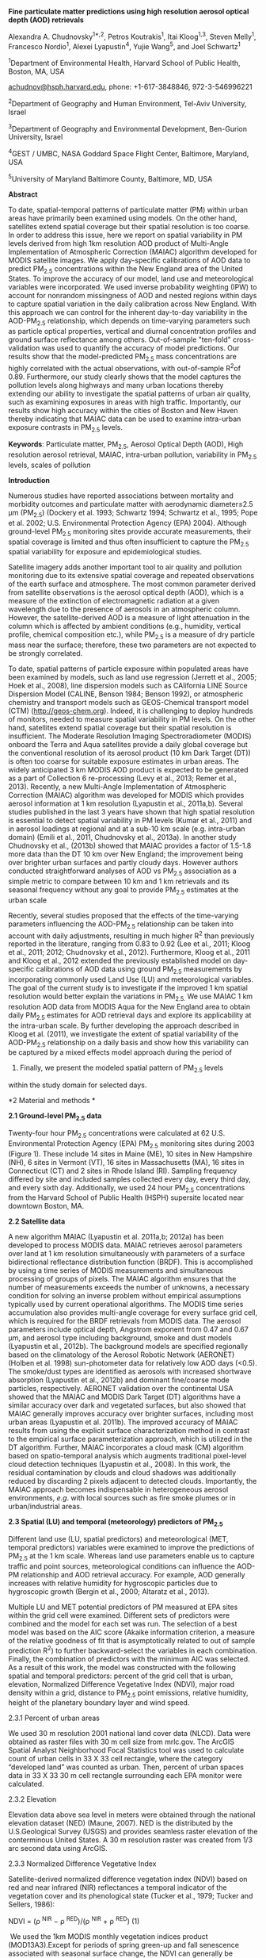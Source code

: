 *Fine particulate matter predictions using high resolution aerosol
optical depth (AOD) retrievals*

Alexandra A. Chudnovsky^{1*,2}, Petros Koutrakis^{1}, Itai Kloog^{1,3},
Steven Melly^{1}, Francesco Nordio^{1}, Alexei Lyapustin^{4}, Yujie
Wang^{5}, and Joel Schwartz^{1}

^{1}Department of Environmental Health, Harvard School of Public Health,
Boston, MA, USA

[[mailto:achudnov@hsph.harvard.edu][achudnov@hsph.harvard.edu]], phone:
+1-617-3848846, 972-3-546996221

^{2}Department of Geography and Human Environment, Tel-Aviv University,
Israel

^{3}Department of Geography and Environmental Development, Ben-Gurion
University, Israel

^{4}GEST / UMBC, NASA Goddard Space Flight Center, Baltimore, Maryland,
USA

^{5}University of Maryland Baltimore County, Baltimore, MD, USA

*Abstract*

To date, spatial-temporal patterns of particulate matter (PM) within
urban areas have primarily been examined using models. On the other
hand, satellites extend spatial coverage but their spatial resolution is
too coarse. In order to address this issue, here we report on spatial
variability in PM levels derived from high 1km resolution AOD product of
Multi-Angle Implementation of Atmospheric Correction (MAIAC) algorithm
developed for MODIS satellite images. We apply day-specific calibrations
of AOD data to predict PM_{2.5} concentrations within the New England
area of the United States. To improve the accuracy of our model, land
use and meteorological variables were incorporated. We used inverse
probability weighting (IPW) to account for nonrandom missingness of AOD
and nested regions within days to capture spatial variation in the daily
calibration across New England. With this approach we can control for
the inherent day-to-day variability in the AOD-PM_{2.5} relationship,
which depends on time-varying parameters such as particle optical
properties, vertical and diurnal concentration profiles and ground
surface reflectance among others. Out-of-sample "ten-fold"
cross-validation was used to quantify the accuracy of model predictions.
Our results show that the model-predicted PM_{2.5} mass concentrations
are highly correlated with the actual observations, with out-of-sample
R^{2}of 0.89. Furthermore, our study clearly shows that the model
captures the pollution levels along highways and many urban locations
thereby extending our ability to investigate the spatial patterns of
urban air quality, such as examining exposures in areas with high
traffic. Importantly, our results show high accuracy within the cities
of Boston and New Haven thereby indicating that MAIAC data can be used
to examine intra-urban exposure contrasts in PM_{2.5} levels.

*Keywords*: Particulate matter, PM_{2.5}, Aerosol Optical Depth (AOD),
High resolution aerosol retrieval, MAIAC, intra-urban pollution,
variability in PM_{2.5} levels, scales of pollution

*Introduction*

Numerous studies have reported associations between mortality and
morbidity outcomes and particulate matter with aerodynamic diameter≤2.5
μm (PM_{2.5}) (Dockery et al. 1993; Schwartz 1994; Schwartz et al.,
1995; Pope et al. 2002; U.S. Environmental Protection Agency (EPA)
2004). Although ground-level PM_{2.5} monitoring sites provide accurate
measurements, their spatial coverage is limited and thus often
insufficient to capture the PM_{2.5} spatial variability for exposure
and epidemiological studies.

Satellite imagery adds another important tool to air quality and
pollution monitoring due to its extensive spatial coverage and repeated
observations of the earth surface and atmosphere. The most common
parameter derived from satellite observations is the aerosol optical
depth (AOD), which is a measure of the extinction of electromagnetic
radiation at a given wavelength due to the presence of aerosols in an
atmospheric column. However, the satellite-derived AOD is a measure of
light attenuation in the column which is affected by ambient conditions
(e.g., humidity, vertical profile, chemical composition etc.), while
PM_{2.5} is a measure of dry particle mass near the surface; therefore,
these two parameters are not expected to be strongly correlated.

To date, spatial patterns of particle exposure within populated areas
have been examined by models, such as land use regression (Jerrett et
al., 2005; Hoek et al., 2008), line dispersion models such as CAlifornia
LINE Source Dispersion Model (CALINE, Benson 1984; Benson 1992), or
atmospheric chemistry and transport models such as GEOS-Chemical
transport model (CTM) ([[http://geos-chem.org]]). Indeed, it is
challenging to deploy hundreds of monitors, needed to measure spatial
variability in PM levels. On the other hand, satellites extend spatial
coverage but their spatial resolution is insufficient. The Moderate
Resolution Imaging Spectroradiometer (MODIS) onboard the Terra and Aqua
satellites provide a daily global coverage but the conventional
resolution of its aerosol product (10 km Dark Target (DT)) is often too
coarse for suitable exposure estimates in urban areas. The widely
anticipated 3 km MODIS AOD product is expected to be generated as a part
of Collection 6 re-processing (Levy et al., 2013; Remer et al., 2013).
Recently, a new Multi-Angle Implementation of Atmospheric Correction
(MAIAC) algorithm was developed for MODIS which provides aerosol
information at 1 km resolution (Lyapustin et al., 2011a,b). Several
studies published in the last 3 years have shown that high spatial
resolution is essential to detect spatial variability in PM levels
(Kumar et al., 2011) and in aerosol loadings at regional and at a
sub-10 km scale (e.g. intra-urban domain) (Emili et al., 2011,
Chudnovsky et al., 2013a). In another study Chudnovsky et al., (2013b)
showed that MAIAC provides a factor of 1.5-1.8 more data than the DT 10
km over New England; the improvement being over brighter urban surfaces
and partly cloudy days. However authors conducted straightforward
analyses of AOD vs PM_{2.5} association as a simple metric to compare
between 10 km and 1 km retrievals and its seasonal frequency without any
goal to provide PM_{2.5} estimates at the urban scale

Recently, several studies proposed that the effects of the time-varying
parameters influencing the AOD-PM_{2.5} relationship can be taken into
account with daily adjustments, resulting in much higher R^{2} than
previously reported in the literature, ranging from 0.83 to 0.92 (Lee et
al., 2011; Kloog et al., 2011; 2012; Chudnovsky et al., 2012).
Furthermore, Kloog et al., 2011 and Kloog et al., 2012 extended the
previously established model on day-specific calibrations of AOD data
using ground PM_{2.5} measurements by incorporating commonly used Land
Use (LU) and meteorological variables. The goal of the current study is
to investigate if the improved 1 km spatial resolution would better
explain the variations in PM_{2.5.} We use MAIAC 1 km resolution AOD
data from MODIS Aqua for the New England area to obtain daily PM_{2.5}
estimates for AOD retrieval days and explore its applicability at the
intra-urban scale. By further developing the approach described in Kloog
et al. (2011), we investigate the extent of spatial variability of the
AOD-PM_{2.5} relationship on a daily basis and show how this variability
can be captured by a mixed effects model approach during the period of
2003. Finally, we present the modeled spatial pattern of PM_{2.5} levels
within the study domain for selected days.

*2 Material and methods *

*2.1 Ground-level PM_{2.5} data*

Twenty-four hour PM_{2.5} concentrations were calculated at 62 U.S.
Environmental Protection Agency (EPA) PM_{2.5} monitoring sites during
2003 (Figure 1). These include 14 sites in Maine (ME), 10 sites in New
Hampshire (NH), 6 sites in Vermont (VT), 16 sites in Massachusetts (MA),
16 sites in Connecticut (CT) and 2 sites in Rhode Island (RI). Sampling
frequency differed by site and included samples collected every day,
every third day, and every sixth day. Additionally, we used 24 hour
PM_{2.5} concentrations from the Harvard School of Public Health (HSPH)
supersite located near downtown Boston, MA.

*2.2 Satellite data*

A new algorithm MAIAC (Lyapustin et al. 2011a,b; 2012a) has been
developed to process MODIS data. MAIAC retrieves aerosol parameters over
land at 1 km resolution simultaneously with parameters of a surface
bidirectional reflectance distribution function (BRDF). This is
accomplished by using a time series of MODIS measurements and
simultaneous processing of groups of pixels. The MAIAC algorithm ensures
that the number of measurements exceeds the number of unknowns, a
necessary condition for solving an inverse problem without empirical
assumptions typically used by current operational algorithms. The MODIS
time series accumulation also provides multi-angle coverage for every
surface grid cell, which is required for the BRDF retrievals from MODIS
data. The aerosol parameters include optical depth, Angstrom exponent
from 0.47 and 0.67 µm, and aerosol type including background, smoke and
dust models (Lyapustin et al., 2012b). The background models are
specified regionally based on the climatology of the Aerosol Robotic
Network (AERONET) (Holben et al. 1998) sun-photometer data for
relatively low AOD days (<0.5). The smoke/dust types are identified as
aerosols with increased shortwave absorption (Lyapustin et al., 2012b)
and dominant fine/coarse mode particles, respectively. AERONET
validation over the continental USA showed that the MAIAC and MODIS Dark
Target (DT) algorithms have a similar accuracy over dark and vegetated
surfaces, but also showed that MAIAC generally improves accuracy over
brighter surfaces, including most urban areas (Lyapustin et al. 2011b).
The improved accuracy of MAIAC results from using the explicit surface
characterization method in contrast to the empirical surface
parameterization approach, which is utilized in the DT algorithm.
Further, MAIAC incorporates a cloud mask (CM) algorithm based on
spatio-temporal analysis which augments traditional pixel-level cloud
detection techniques (Lyapustin et al., 2008). In this work, the
residual contamination by clouds and cloud shadows was additionally
reduced by discarding 2 pixels adjacent to detected clouds. Importantly,
the MAIAC approach becomes indispensable in heterogeneous aerosol
environments, /e.g/. with local sources such as fire smoke plumes or in
urban/industrial areas.

*2.3 Spatial (LU) and temporal (meteorology) predictors of PM_{2.5}*

Different land use (LU, spatial predictors) and meteorological (MET,
temporal predictors) variables were examined to improve the predictions
of PM_{2.5} at the 1 km scale. Whereas land use parameters enable us to
capture traffic and point sources, meteorological conditions can
influence the AOD-PM relationship and AOD retrieval accuracy. For
example, AOD generally increases with relative humidity for hygroscopic
particles due to hygroscopic growth (Bergin et al., 2000; Altaratz et
al., 2013).

Multiple LU and MET potential predictors of PM measured at EPA sites
within the grid cell were examined. Different sets of predictors were
combined and the model for each set was run. The selection of a best
model was based on the AIC score (Akaike information criterion, a
measure of the relative goodness of fit that is asymptotically related
to out of sample prediction R^{2}) to further backward-select the
variables in each combination. Finally, the combination of predictors
with the minimum AIC was selected. As a result of this work, the model
was constructed with the following spatial and temporal predictors:
percent of the grid cell that is urban, elevation, Normalized Difference
Vegetative Index (NDVI), major road density within a grid, distance to
PM_{2.5} point emissions, relative humidity, height of the planetary
boundary layer and wind speed.

2.3.1 Percent of urban areas

We used 30 m resolution 2001 national land cover data (NLCD). Data were
obtained as raster files with 30 m cell size from mrlc.gov. The ArcGIS
Spatial Analyst Neighborhood Focal Statistics tool was used to calculate
count of urban cells in 33 X 33 cell rectangle, where the category
“developed land” was counted as urban. Then, percent of urban spaces
data in 33 X 33 30 m cell rectangle surrounding each EPA monitor were
calculated.

2.3.2 Elevation

Elevation data above sea level in meters were obtained through the
national elevation dataset (NED) (Maune, 2007). NED is the distributed
by the U.S.Geological Survey (USGS) and provides seamless raster
elevation of the conterminous United States. A 30 m resolution raster
was created from 1/3 arc second data using ArcGIS.

2.3.3 Normalized Difference Vegetative Index

Satellite-derived normalized difference vegetation index (NDVI) based on
red and near infrared (NIR) reflectances a temporal indicator of the
vegetation cover and its phenological state (Tucker et al., 1979; Tucker
and Sellers, 1986):

NDVI = (ρ ^{NIR} − ρ ^{RED})/(ρ ^{NIR} + ρ ^{RED}) (1)

 We used the 1km MODIS monthly vegetation indices product
(MOD13A3).Except for periods of spring green-up and fall senescence
associated with seasonal surface change, the NDVI can generally be
considered relatively constant on a monthly basis. Many other studies
suggested that NDVI was found to be good predictors for local means of
pollutant concentrations (e.g. Su et al., 2009).

2.3.4 Distance to PM_{2.5} point source emissions

PM_{2.5} point source emissions were obtained through the 2005 US EPA
National Emissions Inventory (NEI) facility emissions report (EPA,
2010). The distance (in km) from the AOD grid centroid to the nearest
point source emission (from the EPA emissions dataset, tons per year)
was calculated in ArcGIS. Out of the 62 monitors used in the analysis, 6
were within 150 m, 19 were within 550 m and 26 were within 2-10 km of an
industrial source, respectively.

2.3.5 Road density

Major roads were selected from ESRI Street Map data provided with ArcGIS
(version 10) using census Feature Classification Code (FCC) (e.g. A1:
primary highway with limited access, A2: primary road without limited
access, A3: secondary and connecting road). Road density was calculated
using ArcGIS to create a line density raster at a 1x1 km resolution to
match the AOD grid cells. We used all A1, A2 and A3 roads in our study
region. Thus each AOD gird cell was assigned the density (e.g. road
density) in each grid based on the density of intersecting roads in each
grid. Because the distributions of major roads were highly right-skewed,
we used a logarithmic transformation.

2.3.6 Temporal predictors: meteorological data

All meteorological variables used in the analysis (wind speed (WS),
relative humidity (RH)) were obtained through the national climatic data
center (NCDC) (NCDC, 2010). There were 44 active MET stations across
New-England during the study period. Daily meteorological (MET) data was
used in the analysis. Using ArcGIS we assigned to each AOD grid the
closest MET station in our dataset (based on multiple MET data sources
including EPA and The National Climatic Data Center (NCDC)). Height of
the planetary boundary layer (PBL) was obtained from the NOAA Reanalysis
Data.

*2.4 Statistical model*

We apply a mixed effects model approach to MAIAC AOD retrievals and
other meteorological and LU variables to predict PM_{2.5} concentrations
in each grid cell. This model allows for the regression intercepts and
slopes to vary daily in order to account for the inherent day-to-day
variability in the AOD-PM_{2.5} relationship. Furthermore, since New
England is a relatively large area and PM-AOD relationship can vary
spatially, we partitioned our study area into three sub-regions (Figure
1) and allowed for the daily AOD-PM_{2.5} slopes to vary by region.
Region 1 included ME, VT and NH states, region 2 included MA while CT
and RI formed region 3 in our analyses. Although there are some
variations among the three regions in topography and climate conditions
mostly via the usual north-south snow cover gradient in winter, the main
difference appears at the level of urbanization and land use affecting
surface brightness and thus the AOD vs PM_{2.5} relationships
(Chudnovsky et al., 2013b) and the quality of aerosol product. For
instance, validation analysis of MODIS 3km product (Munchak et al.,
2013) showed a strong correlation between percent of retrievals above
expected error and percent of the urban land cover. A similar
investigation is ongoing for MAIAC. Of the three, region 1 is least
urbanized with high fraction of forest cover and region 2 is most
urbanized. Thus, by dividing the study area into regions we can evaluate
the role of environmental conditions (e.g. snow coverage) and different
land use settings on AOD-PM_{2.5} relationship. We used the following
mixed effects model with random intercepts and slopes that was applied
on AOD retrieval days/pixels (Eq.2):

/PM_{ij} = (α + u_{j}+g_{j(reg)}) + [ (β_{1} + v_{j}+ h_{j(reg)}) ×
AOD_{ij}] + β_{2}Elevation +β_{3}NDVI +β_{4}WS + β_{5}Urban +
β_{6}Log(RoadDensity) + β_{7}PBL + β_{8}Humidity + β_{9}
DistanceEmission + β_{10}WS*PBL +β_{11}Log(RoadDensity)*PBL+β_{12}
AOD^{2}+ε_{ij}/ (2) /(u_{j}v_{j} ) ~ [(o o), Σ_{β} ]/

#+BEGIN_QUOTE
  /(g_{j (reg)}h_{j (reg)} ) ~ [(o o), Σ_{reg} ]/
#+END_QUOTE

where /PM_{ij}/ is the PM_{2.5} concentration at a spatial site /i/ on
day /j/; /AOD_{ij}/ is the AOD value in the grid cell corresponding to
site /i/ on day /j/; /α/ and /u_{j}/ are the fixed and random
intercepts, respectively; /β_{1}/and/v_{j}/ are the fixed and random
slopes, respectively; /Wind speed (WS), Humidity, PBL (Planetary
Boundary Layer)/ are the values in the grid cells corresponding to site
i on a day j. /Elevation/, /road density (RoadDensity), distance to
emission sources (DistanceEmission), percent of urban space (Urban/) are
the values in grid cells corresponding to site i. /g_{j(reg)} and
h_{j(reg)}/ are the daily random intercepts and AOD slopes specific to
each study area region. /ε_{ij} ~N(0, σ^{2})/ is the error term at site
i on a day j and /Σ_{β}/ is the variance-covariance matrix for the
random effects. The AOD fixed effect in the model (Eq.2) accounts for
the effect of AOD on PM_{2.5}, which was the same for all study days.
The AOD random effects explain the daily variability in the PM_{2.5}-AOD
relationship. Since height of the boundary layer may vary with wind
speed (Oke 1987), influencing the concentration and vertical profile of
pollutants, both terms were included as interaction terms. For example,
boundary layer not only controls transport and location of pollutants
and aerosols but also their concentrations would be different in
variable boundary layer structures (Angevine et al., 2013). The solution
of the mixed model equations is maximum likelihood, a form of estimation
that accounts for the parameters in the fixed-effects structure of the
model to reduce the bias in the covariance parameter estimates
(Lindstrom and Bates 1988; Laird et al. 1982). Currently, this method is
implemented in the SAS (Statistical Analysis System) statistical
software package version 9.3 (proc mixed).

In addition, we incorporated inverse probability weighting (IPW) to
potentially avoid bias in the regression coefficient estimates and thus
in the resulting predictions. This approach effectively up-weights dates
and grid cells which are under-represented due to missing data, as
described in Kloog et al., 2012.Finally, PM_{2.5} concentrations for
each grid cell on a day j were estimated using the corresponding AOD
values where the fixed and random intercepts, the fixed and random
slopes for each study day and for each region were derived from Eq. (2).

Importantly, in this study we compared the full model above with reduced
models to ascertain the benefits of increasing complexity. The models
examined were: 1) AOD only model;2) AOD+MET model; 3) AOD + LU model;
and 4) AOD+LU+MET.

*2.6 Model validation*

We use a cross-validation (CV) approach to evaluate the ability of the
model to predict PM_{2.5} concentrations for each pixel in the study
area. Thus, the dataset was repeatedly randomly divided into 90%
(calibration) and 10% (held-out test) splits. We applied the fitted
calibration model to estimate PM_{2.5} for the held-out test set. This
“out-of-sample” process was repeated ten times to calculate the
cross-validated (CV) R^{2} values. Subsequently, the predicted PM_{2.5}
concentrations were compared to those measured at each site. Overall
temporal R^{2} was calculated by regressing Δ PM against Δ predicted
where: Δ PM is the difference between the observed PM_{2.5} at a given
site on a given day and the annual mean PM_{2.5} at that location, and Δ
predicted is defined similarly for the predicted values generated from
the model. Overall spatial R^{2} was calculated by regressing the annual
mean PM_{2.5} at a given site against the annual mean predicted PM_{2.5}
at that location.

*2.7 Estimation of PM_{2.5} levels in the study domain and their spatial
variability*

We examined spatial PM_{2.5} patterns in New England using the mixed
effects models described above. We focus here on five days based on the
MAIAC AOD retrieval from Aqua in 2003: (i) a medium to high pollution
event (regional source of pollution): June 25, and (ii) low pollution
events (local sources): April 25, May 19, July 31 and November 15. We
focus in more detail on the June 25^{th} and November 15^{th} data to
analyze the consistency and quality of the high-resolution AOD
retrievals. In particular, it is known that the MODIS dark target
algorithm (Levy et al., 2007) has a bias over brighter urban surfaces
(e.g., Munchaket al., 2013), and this comparison has been performed to
assure that MAIAC algorithm has reduced this error.

*3 Results *

*3.1 PM_{2.5} prediction based on a mixed-effects model*

Using the entire data set, estimates of PM_{2.5} concentrations were
obtained for 196 days (e.g. days with available AOD vs PM_{2.5} pairs)
during 2003. The retrieval rate is lower for higher numbers of AOD vs
PM_{2.5} pairs: there were 95 days with at least five pairs and 44 days
with at least 10 pairs. Note that during the same period of observations
but using the conventional 10 km AOD retrieval (DT) for the entire data
set there were 177 days available (Kloog et al., 2011).

The fixed effects of the AOD intercept and slope were statistically
significant: α=8.91 (p<0.0001); and β_{1}=16.20 (p<0.0001),
respectively. The fixed effects of spatial and temporal predictors were
also significant. In addition, the random slopes for AOD by day, and by
day and region were both significant (p<0.0001). Figure 2 shows the
daily variation of random AOD intercepts and slopes. Note that these
results (significant random effects) support the hypothesis that because
the parameters influencing the relationship between PM_{2.5} and AOD
vary from day to day within a given domain, it is necessary to adjust
for this daily variability. Table 1 presents modeled and cross-validated
R^{2} for 2003 for four different models: the AOD model, AOD+MET model,
AOD + LU model and our final model: AOD+LU+MET. As can be seen, adding
the LU terms to the AOD model significantly improves the spatial R^{2},
and the full model, incorporating LU and MET, improves it further. In
contrast, the AOD model is sufficient to well characterize the temporal
variation. The final CV R^{2} resulted in an R^{2} value of 0.88 with a
spatial R^{2} of 0.80. In addition, if we regress the out of sample
measured PM_{2.5} against the predicted we get a measure of bias in the
relationship. We obtained a slope of 0.99, and intercept of 0.01,
indicating a very low (or negligible) bias in the prediction model.
Furthermore, the increase in spatial R^{2} (from R^{2}=0.58 when the
main explanatory variable was AOD to R^{2}=0.80 when all parameters were
incorporated in a model) is of special importance since spatial
variation is essential for chronic exposures studies. We can contrast
this to previous results of Kloog et al (2011), with overall
cross-validated R^{2} of 0.83 in New England, with a spatial R^{2} of
0.78 and a temporal R^{2} of 0.84 when using 10 km AOD. Hence use of the
MAIAC data improves overall, temporal, and spatial R^{2}.

Figure 3 shows the seasonal mean residuals per EPA site. As can be seen,
there is a high prediction accuracy for most of sites and for all
seasons, with the mean yearly residual value of 1.71 μg/m^{3} (standard
deviation of the mean=1.20 μg/m^{3}). The fall season shows the lowest
mean residual value of 1.27 μg/m^{3} (stdev=1.12 μg/m^{3}) whereas the
winter has the highest mean of 2.48μg/m^{3} (stdev=2.21 μg/m^{3}). This
is due to the higher AOD retrieval error during winter (undetected
residual snow) and lower AOD retrieval rate. Note that one site (EPA
code 33-007-4002) located in the forest on a state highway was excluded
from our analyses (denoted as 1, Figure 3), since it had the highest
average residual compared to other sites. There were only a limited
number of PM_{2.5} measurements which differed significantly from those
observed at the nearby sites. Located on the east of Mount Washington,
we also assume that the nearby upwind peaks affect this site when the
wind is from the prevailing wind direction. 

*3.2 Spatial variability in PM_{2.5} levels during moderate and low
pollution events.*

We compare the spatial variability in PM_{2.5} levels using the AOD
model (panel A, Fig. 4) and AOD+LU+MET model (panel B, Fig. 4) during
the moderate pollution day on June 25. Generally, both models show
similar spatial pattern. Importantly, this pattern of pollution
transport can only be captured by using satellite AOD retrievals and
cannot be estimated solely based on LU and MET parameters. Furthermore,
both models exhibit variability in PM_{2.5} concentrations across the
domain. However, this variability is much larger when using the
AOD+LU+MET model. For example, consider the variability in
PM_{2.5}concentrations inside of areas marked 1 and 2. The AOD+LU+MET
model shows not only higher variations per unit area but also higher
predicted concentrations of PM_{2.5} along the highway (Route 495, area
2). This area corresponds to the Merrimack River Valley, so elevation
may be a factor as well as industrial development along the river. The
lower left part of it corresponds to the historically industrial city of
Lawrence whereas to the west, elevated PM_{2.5} concentrations
correspond to the industrial city of Lowell. Importantly, the area
marked 1 in the figures shows uniformly high concentrations in the AOD
model, but a more mixed pattern, with pockets of lower concentrations
and a few places with even higher concentrations in the AOD+LU+MET
model.

What governs spatial variability in PM_{2.5} levels during low pollution
day? To answer this question in Figure 5 we show several days generated
by AOD+LU+MET model: April 25, May, 19 and July, 31. For all, PM_{2.5}
concentrations differ by date and location. As expected, highly
populated areas such as Bridgeport, New Haven, Hartford, Boston,
Springfield and Providence exhibited higher PM_{2.5} levels, compared to
rural areas of Vermont and southwestern New Hampshire. Furthermore, grid
cells along major highways (e.g., Interstate Highways 91 and 95) tend to
have higher PM_{2.5} concentrations, perhaps because these cells are
more impacted by traffic and are also densely populated. On May 19,
urban areas (Providence, Boston, and New Haven), roads, and the area
along the coast line (CT) exhibited higher PM_{2.5} concentrations.
Furthermore, there is a higher variability in PM_{2.5} concentrations
between urban and rural locations. Note however, that for all days
central Boston appears to have variability in PM_{2.5} levels.

To rule out algorithm biases with surface brightness, we present an
additional AOD map of a clear day acquired on November 15, 2003 (Fig. 6,
panel A). As can be seen, the MAIAC retrieval is free from this artifact
of processing above urban areas. This day also served as an example of
the most extreme difference in PM_{2.5} spatial pattern using AOD (Fig.
6, panel B) models and AOD+LU+MET (Fig. 6, panel C) on low pollution
day. Not surprisingly, using AOD model, the spatial pattern of PM_{2.5}
concentrations follows AOD retrievals. Furthermore, the variability in
PM_{2.5} concentrations between different locations on this day is 1.5
μg/m^{3}. Importantly, as can be seen from Figure 6 (B), the AOD model
is prone to overestimate PM_{2.5}concentrations in areas adjacent to
clouds. This may represent a residual noise from cloud-contaminated
pixels as well as a real physical signal, for example, presence of
elevated hydrated aerosols in the vicinity of cloud which is not taken
into account by LU and MET ancillary information. When a AOD+LU+MET
model was run, urban areas and roads appears to be more polluted than
surrounding non-urban areas, with the highest difference in PM_{2.5}
concentration levels of 4.5 μg/m^{3}for the entire domain and between
different urban settings, or three times the variation of the AOD model.
The results of the AOD+LU+MET model were supported by ground EPA
measurements: the seven sites that were available on that day measured
PM_{2.5} concentrations ranging from 2.3-8.9 mg/m^{3}, with a difference
of 6.6 μg/m^{3}.

Finally, in Figure 7 we compared annual mean measured and predicted
PM_{2.5} concentrations using AOD and AOD+LU+METmodels for all sites
located along major highways (I91, I93 and I95).Generally, the
AOD+LU+MET model generates better accuracy (R^{2}=0.82) for those sites
than the AOD model (R^{2}=0.61). Using the AOD model we tend to
underestimate the PM_{2.5} levels from road pollution.

*3.3 Model accuracy at the city scale*

High resolution AOD may provide information about local conditions and
intra-urban variability, at scales below 10km. With this in mind, we
analyzed the accuracy of our model inside the greater Boston area and
New Haven (each city contains five ground monitoring sites) to examine
performance within cities. Figure 8 shows that using the AOD+LU+MET
model there is a good agreement between measured and predicted PM_{2.5}
concentrations for both locations. As can be seen, the model and
cross-validated R^{2} are high for both cities indicating a good
agreement between the measured and predicted concentrations.
Furthermore, cross-sectional comparison between the mean measured and
mean predicted PM_{2.5} concentrations for each site over the study
period for Boston and New Haven R^{2} are 0.80 and 0.87 respectively
(data not shown). This comparison is especially important for
determining whether model predictions are suitable assessments for
epidemiological studies, which require accurate estimation of spatial
patterns. This improvement can be related to the improved MAIAC accuracy
over bright/urban areas that has a direct impact on the model accuracy.

*4. Discussion*

In this paper we use the new high-resolution (1 km) AOD retrieval from
MODIS data based on MAIAC algorithm to predict PM_{2.5} concentrations
within the New England area of the United States. The main goal was to
study if the high resolution AOD can improve our ability to distinguish
qualitatively and quantitatively spatial patterns of PM_{2.5} levels.
Toward this end we developed mixed effects model, similar to our
previous studies, to explore the advantages of high resolution data set.
Importantly, we have shown that PM_{2.5} prediction accuracy improves
further by adding meteorological and land use parameters. We have
demonstrated that high resolution remote sensing data can supply
critical information in our efforts to obtain accurate exposure
estimates for future health effects and risk assessment studies.
Moreover, we have shown that using the MAIAC data we obtain better
predictive power than with the DT data, temporally, spatially, and
overall. While an overall improvement in R^{2} of 3% explained may seem
modest, we were starting from a high baseline (83% explained) and this
represents 17% of the remaining unexplained variance in concentration.
Moreover we have shown that this model specifically better captures the
effects of urban highways, and high frequency spatial variability.

From the epidemiological and exposure assessment point of view, it is of
high importance to have information about the spatial variability of the
exposures in the city. In a previous study Kumar et al., 2011 employed
the same DT algorithm to retrieve the 2- and 5-km AOD resolutions, which
were used to predict PM_{2.5} concentrations. The authors reported that
their model was less accurate in urban locations than the suburban ones.
In contrast, our study showed high accuracy in selected urban locations
(Boston and New Haven) thereby indicating that our model based on MAIAC
data can be used to investigate the intra-urban exposure contrasts in
PM_{2.5} levels. Furthermore, Kloog and colleagues 2013 employed a
similar model for the Mid-Atlantic region but using the coarser DT
retrieval. While overall model fit was good (cross validated R^{2} of
0.81) the authors reported occasional low PM_{2.5} concentrations around
the major Mid-Atlantic Highway (the I-95) presumably because the
relatively coarse 10 ×10 km^{2} grid cell for AOD that cannot always
capture the concentration gradients near line or point sources. Our
study clearly shows that the final constructed model capture the
pollution levels along highways and many other urban locations.
Importantly, these high concentrations are not artifacts of retrieval,
thereby extending our ability to investigate the spatial patterns of
urban particulate pollution, such as examining exposures in areas with
high traffic. The direct implementation of our results will result in
more accurate accounting for the magnitude of the association between
PM_{2.5} and health outcomes. Finally, additional parameter that should
be considered in the future modeling of PM_{2.5} is traffic counts from
National Transportation Atlas 2011. Unfortunately, this data was
unavailable for 2003.

Although the 1 km resolution is still far from optimal, it offers a
clear advantage over the 10 km and even 3 km AOD data in urban studies.
First, the improved resolution is expected to not only reduce the
exposure error but also generally result in larger health effects
estimates. For example, fine-scale variations in PM_{2.5} have been
shown to associate with larger health effects than those that vary
regionally (Jerrett et al. 2005; 2009), suggesting the potential
importance of refining exposure predictions. However, it should be also
noted that recently-developed statistical approaches use the land use
information to get within grid spatial variation at finer than 1 km
scales (Beckerman et al., 2013; Vienneau et al., 2013; Sampson et al.,
2013) which is potentially a complimentary approach to what has been
done in our study.

Despite promising results, more data need to be pre-processed and
analyzed. First, our model was developed for AOD retrieval days/pixels
and the next study should expand previously developed methodology
described in Kloog et al., 2011 aimed to assess PM_{2.5} concentrations
on non-retrieval days. Furthermore, to further investigate the strengths
and limitations of high resolution AOD data for modeling PM_{2.5}
concentrations we are planning a comprehensive multi-year study based on
the full set of MODIS measurements. Next, further improve­ments to the
MAIAC AOD retrieval algorithm would improve accuracy in PM_{2.5}
estimation. For example, lack of vertical information highlights the
importance of combining the satellite image with vertical profiles, like
LIDARs. It should be noted also that this approach requires a large
amount of daily PM_{2.5} stations, which are not always available in any
given region. Therefore, the developed model would not be directly
transferable for areas without sufficient PM_{2.5} monitors, such as
Africa or Latin America.

*Acknowledgments:*

This work was made possible by USEPA grant RD 83479801. Its contents are
solely the responsibility of the grantee and do not necessarily
represent the official views of the USEPA. Further, USEPA does not
endorse the purchase of any commercial products or services mentioned in
the publication. The support for A. Lyapustin and Y. Wang is provided by
the NASA Terra and Aqua Science Program.

*References*

Altaratz, O., Bar-Or, R., Wollner, U., and Koren, I.
[[http://iopscience.iop.org/1748-9326/8/3/034025][Relative humidity and
its effect on aerosol optical depth in the vicinity of convective
clouds]], Environ. Res. Lett. 8 (2013), 034025
[[http://dx.doi.org/10.1088/1748-9326/8/3/034025][doi:10.1088/1748-9326/8/3/034025]],

Beckerman, B.S., Jerrett, M., Serre, M., Martin, R.V., Lee, S.-J., Van
Donkelaar, A., Ross, Z., Su, J., Burnett, R.T.
[[http://www.scopus.com.scopeesprx.elsevier.com/record/display.url?eid=2-s2.0-84880112020&origin=reflist&sort=plf-f&cite=2-s2.0-84880112020&src=s&imp=t&sid=AD128FF83D3D881D9A0277A224E01D38.Vdktg6RVtMfaQJ4pNTCQ%3a1080&sot=cite&sdt=a&sl=0][A
hybrid approach to estimating national scale spatiotemporal variability
of PM2.5 in the contiguous United States]], Environ Science and
Technol, 47 (13),  (2013), pp. 7233-7241.doi: 10.1021/es400039u

[[http://www.sciencedirect.com.ezp-prod1.hul.harvard.edu/science/article/pii/S1352231007006735#bib3][Benson,
P.E. 1984]]. CALINE4-A Dispersion Model for Prediction Air Pollutant
Concentrations Near Roadways. California Department of Transportation,
Sacramento, CA (1984).

[[http://www.sciencedirect.com.ezp-prod1.hul.harvard.edu/science/article/pii/S1352231007006735#bib4][Benson,
P.E. 1992]]. A Review of the Development and Application of the CALINE3
and CALINE4 Models. Atmospheric Environment, 26B (3) (1992), p.
379--390.

Bergin, M. H., et al., 2000. Comparison of aerosol optical depth
inferred from surface measurements with that determined by sunphotometer
for cloud-free conditions at a continental U.S. site,J. Geophys.
Res.,105, (2000), p.6807--6816.

Chudnovsky, A., Lee, H-J., Kostinski, A., Kotlov, T., and Koutrakis, P.:
Prediction of daily fine particulate matter concentrations using aerosol
optical depth retrievals from the Geostationary Operational
Environmental Satellite. J. Air Waste Manage., 62(9), (2012),
p.1022-1031,doi:
[[http://sfx.hul.harvard.edu/sfx_local?__char_set=utf8&id=doi:10.1080/10962247.2012.695321&sid=libx%3Ahul.harvard&genre=article][10.1080/10962247.2012.695321]].

Chudnovsky, A., Kostinski, A., Lyapustin, A., and Koutrakis, P.: Spatial
scales of pollution from variable resolution satellite imaging. Environ.
Pollut., 172, (2013a), p.131-138.

Chudnovsky, A., Tang, C., Lyapustin, A., Wang, Y., Schwartz, J., and
Koutrakis, P.: A critical assessment of high-resolution aerosol optical
depth retrievals for fine particulate matter predictions, Atmos. Chem.
Phys., 13, (2013b), p.10907-10917, doi:10.5194/acp-13-10907-2013.

Dockery DW, Pope CA, Xu X, Spengler JD, Ware JH, Fay ME, Ferris
BG,Speizer FE. An association between air pollution and mortality in six
UScities. N Engl J Med, 29 (1993), p. 1753--1759.

Dominici F, Peng RD, Bell ML, Pham L, McDermott A, Zeger S, et al. Fine
particulate air pollution and hospital admission for cardiovascular and
respiratory diseases. JAMA 295, (2006), p.1127--1134.

Hoek, G.; Beelen, R.; de Hoogh, K.; Vienneau, D.; Gulliver, J.;Fischer,
P.; Briggs, D. A review of land-use regression models to assess spatial
variation of outdoor air pollution. Atmos. Environ. 42 ,2008, p.7561
−7578.

Hoff RM, and Christopher SA. Remote Sensing of Particulate Pollution
from Space: Have We Reached the Promised Land?J Air Waste Manage Assoc
59(6), (2009), p.645-675.

Jensen, John R., 2006, RemoteSensing of theEnvironment:
AnEarthResourcePerspective(2nd edition), Prentice Hall:
UpperSaddleRiver, NJ, 608 pages.

Jerrett, M.; Arain, A.; Kanaroglou, P.; Beckerman, B.; Potoglou,
D.;Sahsuvaroglu, T.; Morrison, J.; Giovis, C. A review and evaluation of
intraurban air pollution exposure models. J. Expo.
Anal.Environ.Epidemiol, 15, (2005), p.185 −204.

Jerrett M, Burnett RT, Pope CA 3rd, Ito K, Thurston G, Krewski D, Shi Y,
Calle E, Thun M.

[[http://www.ncbi.nlm.nih.gov/pubmed/19279340][Long-term ozone exposure
and mortality.]] N Engl J Med. 2009 Mar 12;360(11):1085-95. doi:
10.1056/NEJMoa0803894.

Kloog, I., Koutrakis, P., Coull, B., Lee, H.,and Schwartz, J.: Assessing
temporally and spatially resolved PM2.5 exposures for epidemiological
studies using satellite aerosol optical depth measurements. Atmos.
Environ., 45(35), (2011), p.6267-6275.

Kloog I, Nordio F, Coull BA, Schwartz J. 2012. Incorporating local land
use regression and satellite aerosol optical depth in a hybrid model of
spatiotemporal PM(2.5) exposures in theMid-Atlanticstates. Environ Sci
Technol. 2012 Nov 6;46(21):11913-21. doi: 10.1021/es302673e.

Kumar, N., A. Foster, A. Chu, T. Peters, and Willis, R.:
SatelliteRemoteSensingforDeveloping Time-Space Resolved Estimates of
AmbientParticulate in Cleveland, OH. AerosSciTechnol., 45(9), 1090-1108,
DOI:
[[http://sfx.hul.harvard.edu/hvd?__char_set=utf8&id=doi:10.1080/02786826.2011.581256&sid=libx%3Ahul.harvard&genre=article][10.1080/02786826.2011.581256]],
2011.

Laird, Nan M.; Ware, James H. 1982.Random-EffectsModelsfor Longitudinal
Data. Biometrics (International BiometricSociety) 38 (4): 963--974.
[[http://en.wikipedia.org/wiki/Digital_object_identifier][doi]]:[[http://dx.doi.org/10.2307%2F2529876][10.2307/2529876]].
[[http://en.wikipedia.org/wiki/JSTOR][JSTOR]] [[http://www.jstor.org/stable/2529876][2529876]].

Lee, H.J., Liu, Y., Coull, B.A., Schwartz, J.,andKoutrakis, P.:A novel
calibration approach of MODIS AOD data to predict PM2.5 concentrations,
Atmos. Chem. Phys., 11, 7991-8002, 2011.

[[mailto:Robert.C.Levy@nasa.gov][Levy, R.,
]][[mailto:Shana.Mattoo-1@nasa.gov][S. Mattoo,
]][[mailto:Leigh.Munchak@gmail.com][L.A. Munchak,
]][[mailto:laremer@hotmail.com][L.A. Remer,
]][[mailto:Andrew.Sayer@nasa.gov][A.M. Sayer, ]]and
[[mailto:Christina.Hsu@nasa.gov][N. Hsu]].The Collection 6 MODIS Aerosol
Products over Land and Ocean.Atmos. Meas. Tech. Disc., (Submitted) (6),
159-259, 2013.

Lindstrom, ML; Bates, DM. 1988. "Newton-Raphson and EM algorithmsfor
linear mixed-effectsmodelsforrepeated-measures data". JASA 83 (404):
1014-1021.

Liu, Y.; Paciorek, C. J.; Koutrakis, P. Estimating regional spatialand
temporal variability of PM2.5 concentrations using satellite
data,meteorology, and land use information. Environ Health Perspect,
117, (2009), p.886−892.

Lyapustin A, Martonchik J. Wang Y, LaszloI, Korkin S. 2011a. Multi-Angle
Implementation of Atmospheric Correction (MAIAC): Part 1. Radiative
Transfer Basis and Look-Up Tables, J. Geophys. Res., 116, D03210,
doi:10.1029/2010JD014985.

LyapustinA, Wang Y, LaszloI, KahnR, KorkinS, RemerL, LevyR, and Reid JS.
2011b. Multi-Angle Implementation of Atmospheric Correction (MAIAC):
Part 2. Aerosol Algorithm, J. Geophys. Res., 116, D03211,
doi:10.1029/2010JD014986.

Maune, D. F. (Ed.) (2007). Digital elevation model technologies and
applications: The DEM users manual, 2nd edition. Bethesda, MD: American
Society for Photogrammetric Engineering and Remote Sensing, p.550.

Monks P, Simpson D., et al. 2009. Atmospheric composition change -
global and regional air quality, Atmos Environ 43, (2009), p.5268-5350.

Munchak, L. A., Levy, R. C., Mattoo, S., Remer, L. A., Holben, B. N.,
Schafer, J. S., Hostetler, C. A., and Ferrare, R. A.: MODIS 3 km aerosol
product: applications over land in an urban/suburban region, Atmos.
Meas. Tech., 6, p.1747-1759, doi:10.5194/amt-61747-2013, 2013.

Oke T.R. Boundary Layer Climates, 2nd edn., 435 p. London: Methuen
(1987).

Pope A III, Burnett R,Thun M, Calle E, Krewski D, Ito K, Thurston G.
2002. Lung Cancer, Cardiopulmonary Mortality and Long-term Exposure to
Fine Particulate Air Pollution.J Am Med Assoc287, p.1132-1141.

[[mailto:laremer@hotmail.com][Remer, L.,
]][[mailto:Shana.Mattoo-1@nasa.gov][S. Mattoo,
]][[mailto:Robert.C.Levy@nasa.gov][R.C. Levy, ]]and
[[mailto:Leigh.Munchak@gmail.com][L. Munchak]]. MODIS 3km Aerosol
Product: Algorithm and Global Perspective. Atmos. Meas. Tech. Disc., (In
Press)(6), p.69-112.\\
[[http://qb3vf9cp4a.search.serialssolutions.com/?SS_LibHash=qb3vf9cp4a&genre=article&sid=sersol%3AuniqueIDQuery&id=doi:10.5194/amtd-6-69-2013][doi:10.5194/amtd-6-69-2013]],
2013.

Samet JM, Zeger SL, Dominici F, Curriero F, Coursac I, Dockery DW, et
al. 2000. The national morbidity, mortality, and air pollution study,
part II: morbidity and mortality from air pollution in the United
States. Cambridge: Health Effects Institute, June.

Schwartz, J.(1994) What are people dying of on high air pollution days?
Environ. Res. 64, p.26-35.

Schwartz, J., Dockery, D.W., Neas, LM. (1996). Is daily mortality
associated specifically with fine particles? J. Air Waste Manage. Assoc.
46, p.2-14.

Su GJ, Jerrett M, Beckerman B. A distance-decay variable selection
strategy for land use regression modeling of ambient air pollution
exposures. Science of the Total Environment. 2009a;407:3890--3898.

Tucker,C.J.,1979:Redandphotographicinfraredlinearcombinationsformonitoringvegetation.
RemoteSens.Environ., 8, p.127--150.

Tucker, C.J.,
andP.J.Sellers,1986:Satelliteremotesensingofprimaryproduction.
Int.J.RemoteSens., 7, p.1395--1416.

U.S. EPA 2004.Air Quality Criteria for Particulate
Matter.EPA/600/P-99/002aF-bF. Research Triangle Park, NC:U.S.
Environmental Protection Agency Office of Research and Development.

vanDonkelaar A, Martin RV, Brauer M, Kahn R, Levy R, Verduzco C,
Villeneuve P. Global Estimates of Exposure to Fine Particulate Matter
from Satellite-based Aerosol Optical Depth.
[[http://ehp03.niehs.nih.gov/article/info:doi/10.1289/ehp.0901623][Environmental
Health Perspectives. 2010;118(6), p.847-55.]]

[[http://www.scopus.com.scopeesprx.elsevier.com/authid/detail.url?authorId=16302849000&amp;eid=2-s2.0-84889853426][Vienneau,
D.]]
[[mailto:danielle.vienneau@unibas.ch][ ]], [[http://www.scopus.com.scopeesprx.elsevier.com/authid/detail.url?authorId=16205025600&amp;eid=2-s2.0-84889853426][De
Hoogh,
K.]], [[http://www.scopus.com.scopeesprx.elsevier.com/authid/detail.url?authorId=37561110700&amp;eid=2-s2.0-84889853426][Bechle,
M.J.]], [[http://www.scopus.com.scopeesprx.elsevier.com/authid/detail.url?authorId=15829316600&amp;eid=2-s2.0-84889853426][Beelen,
R.]], [[http://www.scopus.com.scopeesprx.elsevier.com/authid/detail.url?authorId=15926418500&amp;eid=2-s2.0-84889853426][Van
Donkelaar,
A.]], [[http://www.scopus.com.scopeesprx.elsevier.com/authid/detail.url?authorId=7501381728&amp;eid=2-s2.0-84889853426][Martin,
.V.]], [[http://www.scopus.com.scopeesprx.elsevier.com/authid/detail.url?authorId=7003644552&amp;eid=2-s2.0-84889853426][Millet,
D.B.]], [[http://www.scopus.com.scopeesprx.elsevier.com/authid/detail.url?authorId=7004818581&amp;eid=2-s2.0-84889853426][Hoek,
G.]], [[http://www.scopus.com.scopeesprx.elsevier.com/authid/detail.url?authorId=7404860039&amp;eid=2-s2.0-84889853426][Marshall,
J.D.]]   Western European land use regression incorporating satellite-
and ground-based measurements of NO2 and PM10.
[[http://www.scopus.com.scopeesprx.elsevier.com/source/sourceInfo.url?sourceId=21537&origin=recordpage][Environmental
Science and Technology]] 47 (23), (2013), pp. 13555-13564.
